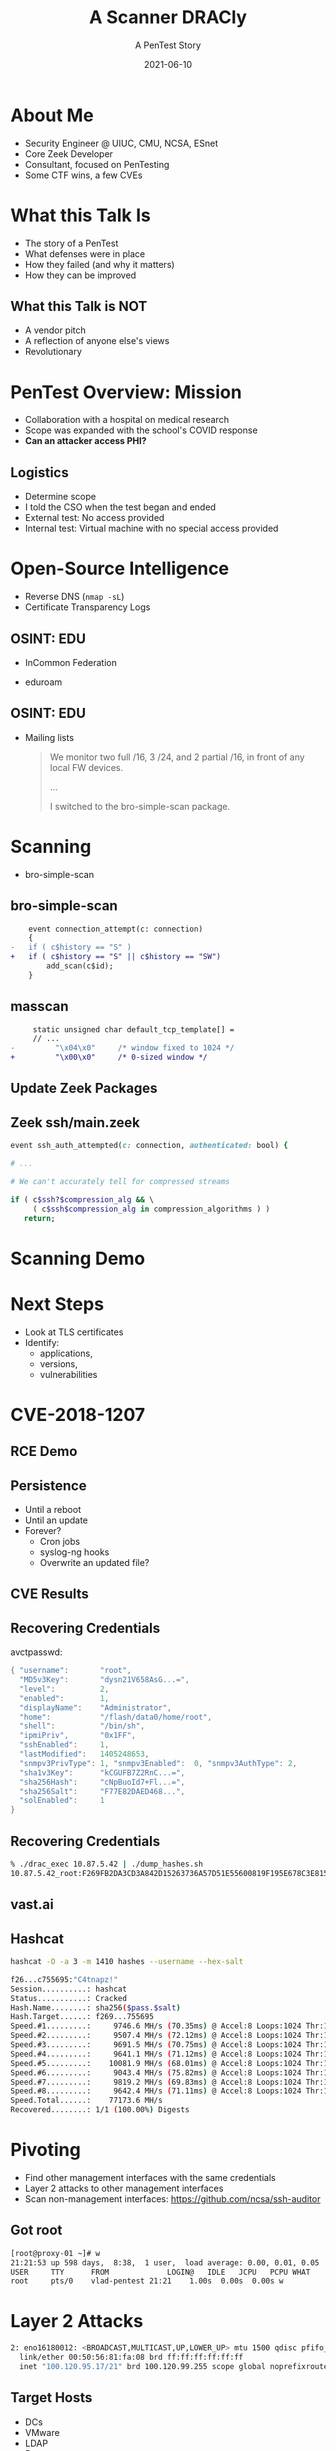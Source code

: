 #+TITLE: A Scanner DRACly
#+SUBTITLE: A PenTest Story
#+DATE: 2021-06-10
#+REVEAL_ROOT: js/reveal.js-4.1.1
#+REVEAL_TRANS: cube
#+REVEAL_THEME: tomorrow_night
#+REVEAL_TITLE_SLIDE: <h1>%t<h1><h3>%s</h3><h4>%a<br>%d</h4><h5>vlad@zeek.org</h5><a href="https://github.com/grigorescu/dracly">https://github.com/grigorescu/dracly</a><img style="position:absolute; top:250px; left:1100px; width:150px; height:150px; transform: rotate(30deg)" src="img/cppc.png">
#+REVEAL_EXTRA_CSS: css/asciinema-player.css
#+REVEAL_EXTRA_SCRIPTS: ("js/asciinema-player.js")
#+REVEAL_PLUGINS: (highlight search notes)
#+REVEAL_TOTALTIME: 2400
#+REVEAL_EXTRA_CSS: css/custom.css


#+OPTIONS: timestamp:nil num:nil toc:nil reveal_width:1320 reveal_height:1080

* About Me
  * Security Engineer @ UIUC, CMU, NCSA, ESnet
  * Core Zeek Developer
  * Consultant, focused on PenTesting
  * Some CTF wins, a few CVEs

#+begin_notes
  * Focused on tool development and defense
  * A chance to flex the offensive skillset
  * SANS CTF
#+end_notes
* What this Talk Is
  * The story of a PenTest
  * What defenses were in place
  * How they failed (and why it matters)
  * How they can be improved

#+begin_notes
   * Aashish and Jay talks at SPC, focused on defense
   * Attacker's point of view
#+end_notes
** What this Talk is NOT
  * A vendor pitch
  * A reflection of anyone else's views
  * Revolutionary
* PenTest Overview: Mission
  * Collaboration with a hospital on medical research
  * Scope was expanded with the school's COVID response
  * *Can an attacker access PHI?*
** Logistics
   * Determine scope
   * I told the CSO when the test began and ended
   * External test: No access provided
   * Internal test: Virtual machine with no special access provided
* Open-Source Intelligence
  * Reverse DNS (=nmap -sL=)
  * Certificate Transparency Logs
** OSINT: EDU
  * InCommon Federation
  * eduroam
   #+attr_html: :width 800px
    [[./img/eduroam.png]]
** OSINT: EDU
  * Mailing lists
    #+begin_quote
    We monitor two full /16, 3 /24, and 2 partial /16, in front of any local FW devices.

    ...

    I switched to the bro-simple-scan package.
    #+end_quote
* Scanning
  * bro-simple-scan
   #+attr_html: :width 800px
    [[./img/simple_scan_bug.png]]
** bro-simple-scan
   #+begin_src diff
    event connection_attempt(c: connection)
    {
-   if ( c$history == "S" )
+   if ( c$history == "S" || c$history == "SW")
    	add_scan(c$id);
    }
   #+end_src
** masscan
   #+begin_src diff
     static unsigned char default_tcp_template[] =
     // ...
-         "\x04\x0"     /* window fixed to 1024 */
+         "\x00\x0"     /* 0-sized window */
   #+end_src
** Update Zeek Packages
   #+attr_html: :width 500px
   [[./img/github_watch.png]]
** Zeek ssh/main.zeek
   #+begin_src ruby
     event ssh_auth_attempted(c: connection, authenticated: bool) {

     # ...

     # We can't accurately tell for compressed streams

     if ( c$ssh?$compression_alg && \
          ( c$ssh$compression_alg in compression_algorithms ) )
        return;
   #+end_src
* Scanning Demo
  #+REVEAL_HTML: <asciinema-player src="casts/masscan_demo.cast" preload="yes" poster="npt:0:03" theme="tomorrow-night-bright" rows=15></asciinema-player>
* Next Steps
  * Look at TLS certificates
  * Identify:
    * applications,
    * versions,
    * vulnerabilities
* CVE-2018-1207
   #+attr_html: :width 800px
    [[./img/drac_cve.png]]
** RCE Demo
  #+REVEAL_HTML: <asciinema-player src="casts/rce_demo.cast" preload="yes" poster="npt:0:03" theme="tomorrow-night-bright"></asciinema-player>
** Persistence
   * Until a reboot
   * Until an update
   * Forever?
     * Cron jobs
     * syslog-ng hooks
     * Overwrite an updated file?
** CVE Results
   #+attr_html: :width 580px
    [[./img/drac_results.png]]
** Recovering Credentials
   avctpasswd:

   #+begin_src java
    { "username":       "root",
      "MD5v3Key":       "dysn21V658AsG...=",
      "level":          2,
      "enabled":        1,
      "displayName":    "Administrator",
      "home":           "/flash/data0/home/root",
      "shell":          "/bin/sh",
      "ipmiPriv",       "0x1FF",
      "sshEnabled":     1,
      "lastModified":   1405248653,
      "snmpv3PrivType": 1, "snmpv3Enabled":  0, "snmpv3AuthType": 2,
      "sha1v3Key":      "kCGUFB7Z2RnC...=",
      "sha256Hash":     "cNpBuoId7+Fl...=",
      "sha256Salt":     "F77E82DAED468...",
      "solEnabled":     1
    }
   #+end_src

** Recovering Credentials
   #+begin_src bash
   % ./drac_exec 10.87.5.42 | ./dump_hashes.sh
   10.87.5.42_root:F269FB2DA3CD3A842D15263736A57D51E55600819F195E678C3E8152ED3B5693:F77E82DAED468941C81D9B08AC755695
   #+end_src
** vast.ai
   #+attr_html: :width 800px
    [[./img/vast_ai.png]]
** Hashcat
   #+begin_src bash
   hashcat -O -a 3 -m 1410 hashes --username --hex-salt
   #+end_src
   #+begin_src bash
     f26...c755695:"C4tnapz!"
     Session..........: hashcat
     Status...........: Cracked
     Hash.Name........: sha256($pass.$salt)
     Hash.Target......: f269...755695
     Speed.#1.........:     9746.6 MH/s (70.35ms) @ Accel:8 Loops:1024 Thr:1024 Vec:1
     Speed.#2.........:     9507.4 MH/s (72.12ms) @ Accel:8 Loops:1024 Thr:1024 Vec:1
     Speed.#3.........:     9691.5 MH/s (70.75ms) @ Accel:8 Loops:1024 Thr:1024 Vec:1
     Speed.#4.........:     9641.1 MH/s (71.12ms) @ Accel:8 Loops:1024 Thr:1024 Vec:1
     Speed.#5.........:    10081.9 MH/s (68.01ms) @ Accel:8 Loops:1024 Thr:1024 Vec:1
     Speed.#6.........:     9043.4 MH/s (75.82ms) @ Accel:8 Loops:1024 Thr:1024 Vec:1
     Speed.#7.........:     9819.2 MH/s (69.83ms) @ Accel:8 Loops:1024 Thr:1024 Vec:1
     Speed.#8.........:     9642.4 MH/s (71.11ms) @ Accel:8 Loops:1024 Thr:1024 Vec:1
     Speed.Total......:    77173.6 MH/s
     Recovered........: 1/1 (100.00%) Digests
   #+end_src
* Pivoting
  * Find other management interfaces with the same credentials
  * Layer 2 attacks to other management interfaces
  * Scan non-management interfaces: https://github.com/ncsa/ssh-auditor
** Got root
  #+begin_src bash
  [root@proxy-01 ~]# w
  21:21:53 up 598 days,  8:38,  1 user,  load average: 0.00, 0.01, 0.05
  USER     TTY      FROM             LOGIN@   IDLE   JCPU   PCPU WHAT
  root     pts/0    vlad-pentest 21:21    1.00s  0.00s  0.00s w
  #+end_src
  #+REVEAL_HTML: <img src="https://thumbs.gfycat.com/ElderlyFarawayCrossbill.webp"></img>
* Layer 2 Attacks
  #+begin_src bash
  2: eno16180012: <BROADCAST,MULTICAST,UP,LOWER_UP> mtu 1500 qdisc pfifo_fast state UP group default qlen 1000
    link/ether 00:50:56:81:fa:08 brd ff:ff:ff:ff:ff:ff
    inet "100.120.95.17/21" brd 100.120.99.255 scope global noprefixroute eno16180012
  #+end_src
** Target Hosts
   * DCs
   * VMware
   * LDAP
   * Puppet
   * git
   * Jenkins
   * vmtest-josh
   * prod-dc-old
** Bettercap
   #+attr_html: :width 800px
   [[./img/bettercap.png]]
** Kerberos Hashes
   #+begin_src bash
   [21:39:47] [net.sniff.krb5] krb-as-req 1.2.3.124 -> dc1 : $krb5$18$falken$ZOMBIE.EDU$nodata$3206...
   [21:39:47] [net.sniff.krb5] krb-as-req 1.2.3.129 -> dc1 : $krb5$18$david$ZOMBIE.EDU$nodata$5d81...
   #+end_src
* Findings
   #+attr_html: :width 800px
   [[./img/findings.png]]
* Conclusions
  * Comprehensive detections
  * Aware of any gaps
  * Baselining, determining communication patterns
  * Updates
  * Segmentation
  * https://github.com/esnet-security/curated-pcaps
* References
  * https://github.com/grigorescu/dracly
  * https://zeek.org
  * https://github.com/robertdavidgraham/masscan
  * https://github.com/ncsa/bhr-site
  * https://github.com/ncsa/ssh-auditor
  * https://bettercap.org
  * https://github.com/esnet-security/curated-pcaps
* Trash                                                            :noexport:
#####+REVEAL_INIT_SCRIPT: parallaxBackgroundImage: "./background.jpg", parallaxBackgroundSize: "6211px 1686px"
